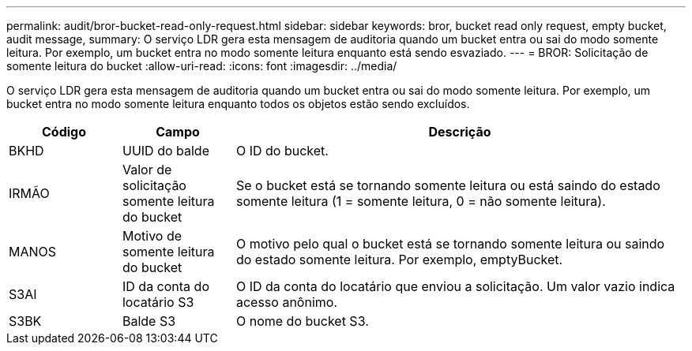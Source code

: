 ---
permalink: audit/bror-bucket-read-only-request.html 
sidebar: sidebar 
keywords: bror, bucket read only request, empty bucket, audit message, 
summary: O serviço LDR gera esta mensagem de auditoria quando um bucket entra ou sai do modo somente leitura.  Por exemplo, um bucket entra no modo somente leitura enquanto está sendo esvaziado. 
---
= BROR: Solicitação de somente leitura do bucket
:allow-uri-read: 
:icons: font
:imagesdir: ../media/


[role="lead"]
O serviço LDR gera esta mensagem de auditoria quando um bucket entra ou sai do modo somente leitura.  Por exemplo, um bucket entra no modo somente leitura enquanto todos os objetos estão sendo excluídos.

[cols="1a,1a,4a"]
|===
| Código | Campo | Descrição 


 a| 
BKHD
 a| 
UUID do balde
 a| 
O ID do bucket.



 a| 
IRMÃO
 a| 
Valor de solicitação somente leitura do bucket
 a| 
Se o bucket está se tornando somente leitura ou está saindo do estado somente leitura (1 = somente leitura, 0 = não somente leitura).



 a| 
MANOS
 a| 
Motivo de somente leitura do bucket
 a| 
O motivo pelo qual o bucket está se tornando somente leitura ou saindo do estado somente leitura.  Por exemplo, emptyBucket.



 a| 
S3AI
 a| 
ID da conta do locatário S3
 a| 
O ID da conta do locatário que enviou a solicitação.  Um valor vazio indica acesso anônimo.



 a| 
S3BK
 a| 
Balde S3
 a| 
O nome do bucket S3.

|===